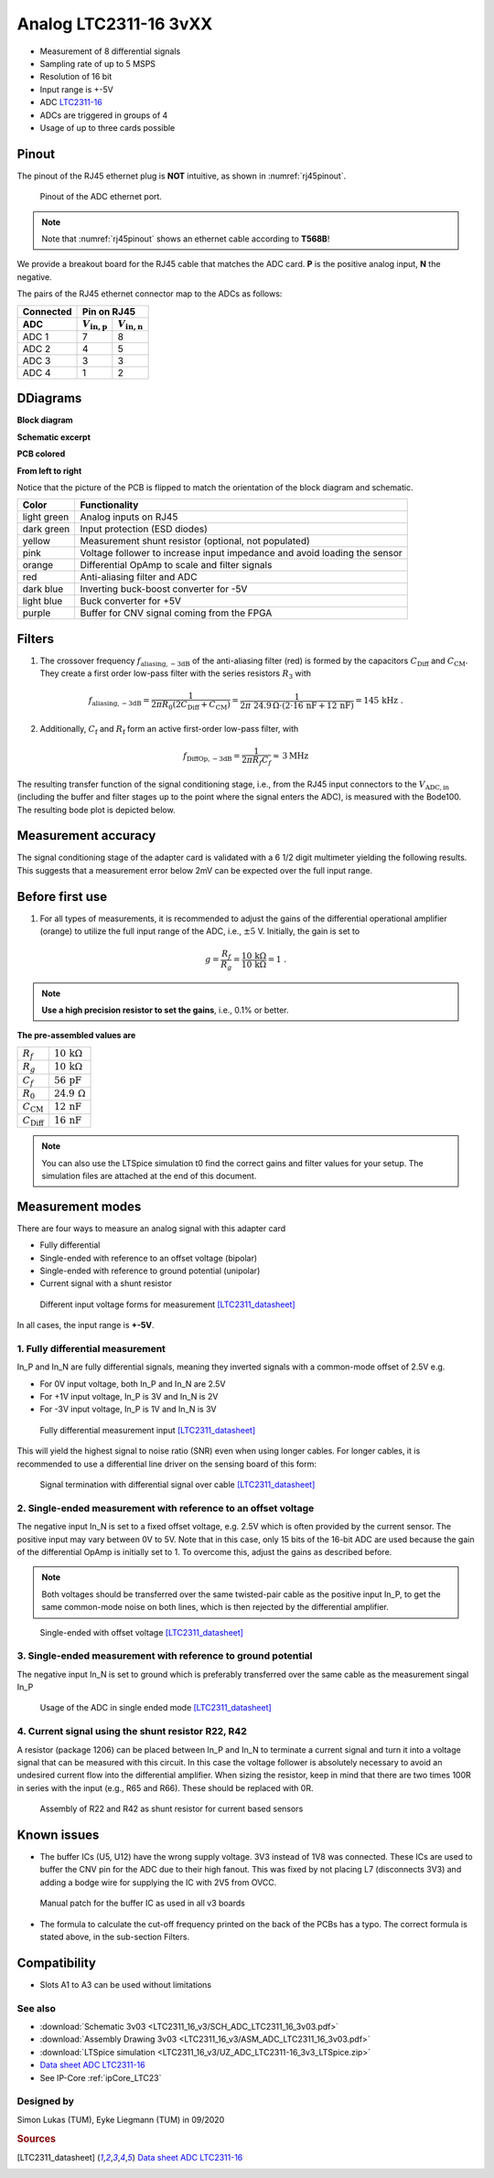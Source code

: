 .. _Analog_LTC2311_16_v3:

=======================
Analog LTC2311-16 3vXX
=======================

* Measurement of 8 differential signals
* Sampling rate of up to 5 MSPS
* Resolution of 16 bit
* Input range is +-5V 
* ADC `LTC2311-16 <https://www.analog.com/media/en/technical-documentation/data-sheets/231116fa.pdf>`_
* ADCs are triggered in groups of 4
* Usage of up to three cards possible

.. image:: LTC2311_16_v3/LTC2311_16_v3_PCB.jpg

Pinout
------
The pinout of the RJ45 ethernet plug is **NOT** intuitive, as shown in :numref:`rj45pinout`. 

.. _rj45pinout:

.. figure:: LTC2311_16_v3/rj45_pinout.png
   :width: 700

   Pinout of the ADC ethernet port.

.. note::

   Note that :numref:`rj45pinout` shows an ethernet cable according to **T568B**!


We provide a breakout board for the RJ45 cable that matches the ADC card. **P** is the positive analog input, **N** the negative.

.. image:: LTC2311_16_v3/adc_breakout_PN.png
   :width: 400

The pairs of the RJ45 ethernet connector map to the ADCs as follows:

=========      ==========================    ==========================    
Connected                         Pin on RJ45                            
---------      -------------------------------------------------------- 
 ADC              :math:`V_\mathrm{in,p}`       :math:`V_\mathrm{in,n}`       
=========      ==========================    ==========================    
ADC 1           7                                8                        
ADC 2           4                                5                          
ADC 3           3                                3                          
ADC 4           1                                2                          
=========      ==========================    ==========================     

DDiagrams
---------

**Block diagram**

.. image:: LTC2311_16_v3/block_diagram.jpg

**Schematic excerpt** 

.. image:: LTC2311_16_v3/schematic_colored_blocks.jpg

**PCB colored**

.. image:: LTC2311_16_v3/pcb_colored_blocks.jpg

**From left to right**

Notice that the picture of the PCB is flipped to match the orientation of the block diagram and schematic. 

================        ===========================================================================
 Color                   Functionality
================        ===========================================================================
light green             Analog inputs on RJ45 
dark green              Input protection (ESD diodes)
yellow                  Measurement shunt resistor (optional, not populated)
pink                    Voltage follower to increase input impedance and avoid loading the sensor
orange                  Differential OpAmp to scale and filter signals
red                     Anti-aliasing filter and ADC
dark blue               Inverting buck-boost converter for -5V
light blue              Buck converter for +5V
purple                  Buffer for CNV signal coming from the FPGA
================        ===========================================================================

Filters
-------
1. The crossover frequency :math:`f_\mathrm{aliasing,-3dB}` of the anti-aliasing filter (red) is formed by the capacitors :math:`C_\mathrm{Diff}` and :math:`C_\mathrm{CM}`. They create a first order low-pass filter with the series resistors :math:`{R_3}` with 

.. math:: 
   f_\mathrm{aliasing,-3dB}=\frac{1}{2 \pi R_0 (2 C_\mathrm{Diff} + C_\mathrm{CM} ) } = \frac{1}{2\pi\ 24.9\,\Omega \cdot (2\cdot16\,\mathrm{nF}  + 12\,\mathrm{nF}) } = 145\, \mathrm{kHz} \,\,.

2. Additionally, :math:`C_\mathrm{f}` and :math:`R_\mathrm{f}` form an active first-order low-pass filter, with 

.. math:: 
   f_\mathrm{DiffOp,-3dB} = \frac{1}{2\pi R_f C_f} \approx \, 3 \mathrm{MHz}

.. image:: LTC2311_16_v3/op_amp_schematic.jpg
   :width: 800

The resulting transfer function of the signal conditioning stage, i.e., from the RJ45 input connectors to the :math:`V_\mathrm{ADC,in}` (including the buffer and filter stages up to the point where the signal enters the ADC), is measured with the Bode100. The resulting bode plot is depicted below. 

.. image:: LTC2311_16_v3/Bode_152kHzOutput_LT6203.jpg


Measurement accuracy
--------------------
The signal conditioning stage of the adapter card is validated with a 6 1/2 digit multimeter yielding the following results. This suggests that a measurement error below 2mV can be expected over the full input range.

.. image:: LTC2311_16_v3/measurement_accuracy.png


Before first use
----------------
1. For all types of measurements, it is recommended to adjust the gains of the differential operational amplifier (orange) to utilize the full input range of the ADC, i.e., :math:`{\pm 5}` V. Initially, the gain is set to

.. math:: 

   g=\frac{R_f}{R_g} = \frac{10\,\mathrm{k\Omega}}{10\,\mathrm{k\Omega}} = 1 \,\,. 

.. note ::
   **Use a high precision resistor to set the gains**, i.e., 0.1% or better. 


**The pre-assembled values are**

==========================       =====================================
:math:`{R_f}`                    :math:`{10\,\mathrm{k\Omega}}`
:math:`{R_g}`                    :math:`{10\,\mathrm{k\Omega}}`
:math:`{C_f}`                    :math:`{56\,\mathrm{pF}}` 
:math:`{R_0}`                    :math:`{24.9\,\mathrm{\Omega}}` 
:math:`{C_\mathrm{CM}}`          :math:`{12\,\mathrm{nF}}` 
:math:`{C_\mathrm{Diff}}`        :math:`{16\,\mathrm{nF}}` 
==========================       =====================================

.. note :: 
   You can also use the LTSpice simulation t0 find the correct gains and filter values for your setup. The simulation files are attached at the end of this document. 


Measurement modes
-----------------
There are four ways to measure an analog signal with this adapter card

* Fully differential
* Single-ended with reference to an offset voltage (bipolar)
* Single-ended with reference to ground potential (unipolar)
* Current signal with a shunt resistor 

.. figure::  LTC2311_16_v3/measurement_variants.png
   :width: 250

   Different input voltage forms for measurement [LTC2311_datasheet]_

In all cases, the input range is **+-5V**.

1. Fully differential measurement
"""""""""""""""""""""""""""""""""
In_P and In_N are fully differential signals, meaning they inverted signals with a common-mode offset of 2.5V e.g. 

* For 0V input voltage, both In_P and In_N are 2.5V
* For +1V input voltage, In_P is 3V and In_N is 2V
* For -3V input voltage, In_P is 1V and In_N is 3V 

.. figure:: LTC2311_16_v2/differential_signal.png
   :width: 500

   Fully differential measurement input [LTC2311_datasheet]_

This will yield the highest signal to noise ratio (SNR) even when using longer cables. For longer cables, it is recommended to use a differential line driver on the sensing board of this form:

.. figure:: LTC2311_16_v2/differential_signal_over_cable.png
   :width: 500

   Signal termination with differential signal over cable [LTC2311_datasheet]_


2. Single-ended measurement with reference to an offset voltage
"""""""""""""""""""""""""""""""""""""""""""""""""""""""""""""""
The negative input In_N is set to a fixed offset voltage, e.g. 2.5V which is often provided by the current sensor. The positive input may vary between 0V to 5V. 
Note that in this case, only 15 bits of the 16-bit ADC are used because the gain of the differential OpAmp is initially set to 1. To overcome this, adjust the gains as described before.

.. note ::
   Both voltages should be transferred over the same twisted-pair cable as the positive input In_P, to get the same common-mode noise on both lines, which is then rejected by the differential amplifier. 

.. figure:: LTC2311_16_v2/single_ended_to_Vcm.png
   :width: 350

   Single-ended with offset voltage [LTC2311_datasheet]_

3. Single-ended measurement with reference to ground potential
""""""""""""""""""""""""""""""""""""""""""""""""""""""""""""""
The negative input In_N is set to ground which is preferably transferred over the same cable as the measurement singal In_P 

.. figure:: LTC2311_16_v2/single_ended_to_GND.png
   :width: 350

   Usage of the ADC in single ended mode [LTC2311_datasheet]_

4. Current signal using the shunt resistor R22, R42
"""""""""""""""""""""""""""""""""""""""""""""""""""
A resistor (package 1206) can be placed between In_P and In_N to terminate a current signal and turn it into a voltage signal that can be measured with this circuit. In this case the voltage follower is absolutely necessary to avoid an undesired current flow into the differential amplifier. 
When sizing the resistor, keep in mind that there are two times 100R in series with the input (e.g., R65 and R66). These should be replaced with 0R. 

.. figure:: LTC2311_16_v3/current_mode_measurement.jpg
   :width: 600

   Assembly of R22 and R42 as shunt resistor for current based sensors

Known issues
------------
* The buffer ICs (U5, U12) have the wrong supply voltage. 3V3 instead of 1V8 was connected. These ICs are used to buffer the CNV pin for the ADC due to their high fanout. This was fixed by not placing L7 (disconnects 3V3) and adding a bodge wire for supplying the IC with 2V5 from OVCC.

.. figure:: LTC2311_16_v3/ADC_jumper_wire_foto.jpg
   :height: 400

   Manual patch for the buffer IC as used in all v3 boards

* The formula to calculate the cut-off frequency printed on the back of the PCBs has a typo. The correct formula is stated above, in the sub-section Filters. 




Compatibility 
-------------
* Slots A1 to A3 can be used without limitations

See also
""""""""
* :download:`Schematic 3v03 <LTC2311_16_v3/SCH_ADC_LTC2311_16_3v03.pdf>`
* :download:`Assembly Drawing 3v03 <LTC2311_16_v3/ASM_ADC_LTC2311_16_3v03.pdf>`
* :download:`LTSpice simulation <LTC2311_16_v3/UZ_ADC_LTC2311-16_3v3_LTSpice.zip>`
* `Data sheet ADC LTC2311-16 <https://www.analog.com/media/en/technical-documentation/data-sheets/231116fa.pdf>`_
* See IP-Core :ref:`ipCore_LTC23`

Designed by 
"""""""""""
Simon Lukas (TUM), Eyke Liegmann (TUM) in 09/2020

.. rubric:: Sources

.. [LTC2311_datasheet] `Data sheet ADC LTC2311-16 <https://www.analog.com/media/en/technical-documentation/data-sheets/231116fa.pdf>`_
